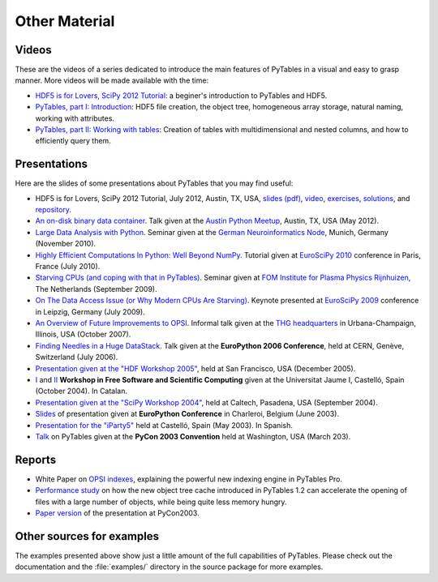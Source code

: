 ==============
Other Material
==============

Videos
======

These are the videos of a series dedicated to introduce the main features of
PyTables in a visual and easy to grasp manner.
More videos will be made available with the time:

* `HDF5 is for Lovers, SciPy 2012 Tutorial <http://www.youtube.com/watch?v=Nzx0HAd3FiI>`_:
  a beginer's introduction to PyTables and HDF5.
* `PyTables, part I: Introduction
  <http://showmedo.com/videos/video?name=1780000&fromSeriesID=178>`_:
  HDF5 file creation, the object tree, homogeneous array storage, natural
  naming, working with attributes.
* `PyTables, part II: Working with tables
  <http://showmedo.com/videos/video?name=1780010&fromSeriesID=178>`_:
  Creation of tables with multidimensional and nested columns, and how to
  efficiently query them.


Presentations
=============

Here are the slides of some presentations about PyTables that you may find
useful:

* HDF5 is for Lovers, SciPy 2012 Tutorial, July 2012, Austin, TX, USA,
  `slides (pdf) <https://raw.github.com/scopatz/scipy2012/master/hdf5/scopatz_scipy2012_hdf5.pdf>`_,
  `video <http://www.youtube.com/watch?v=Nzx0HAd3FiI>`_,
  `exercises <https://github.com/scopatz/scipy2012/tree/master/hdf5/exer>`_,
  `solutions <https://github.com/scopatz/scipy2012/tree/master/hdf5/sol>`_, and
  `repository <https://github.com/scopatz/scipy2012>`_.
* `An on-disk binary data container <http://www.pytables.org/docs/PUG-Austin-2012-v3.pdf>`_.
  Talk given at the `Austin Python Meetup <http://www.meetup.com/austinpython>`_,
  Austin, TX, USA (May 2012).
* `Large Data Analysis with Python <http://www.pytables.org/docs/LargeDataAnalysis.pdf>`_.
  Seminar given at the `German Neuroinformatics Node <http://www.g-node.org>`_,
  Munich, Germany (November 2010).
* `Highly Efficient Computations In Python: Well Beyond NumPy
  <http://pytables.org/EuroSciPy2010/HighlyEfficientComputations.pdf>`_.
  Tutorial given at `EuroSciPy 2010 <https://www.euroscipy.org/conference/euroscipy2010>`_
  conference in Paris, France (July 2010).
* `Starving CPUs (and coping with that in PyTables)
  <http://www.pytables.org/docs/StarvingCPUs-PyTablesUsages.pdf>`_.
  Seminar given at `FOM Institute for Plasma Physics Rijnhuizen <http://www.rijnhuizen.nl/>`_,
  The Netherlands (September 2009).
* `On The Data Access Issue (or Why Modern CPUs Are Starving)
  <http://www.pytables.org/docs/StarvingCPUs.pdf>`_.
  Keynote presented at `EuroSciPy 2009 <https://www.euroscipy.org/>`_ conference
  in Leipzig, Germany (July 2009).
* `An Overview of Future Improvements to OPSI
  <http://www.pytables.org/docs/THG-2007-PlansForNewOPSI.pdf>`_.
  Informal talk given at the `THG headquarters <http://www.hdfgroup.org>`_ in
  Urbana-Champaign, Illinois, USA (October 2007).
* `Finding Needles in a Huge DataStack
  <http://www.pytables.org/docs/FindingNeedles.pdf>`_.
  Talk given at the **EuroPython 2006 Conference**, held at CERN, Genève,
  Switzerland (July 2006).
* `Presentation given at the "HDF Workshop 2005"
  <http://www.pytables.org/docs/HDF_IX_Workshop.pdf>`_, held at San Francisco,
  USA (December 2005).
* `I <http://www.pytables.org/docs/taller-sf1-color.pdf>`_ and
  `II <http://www.pytables.org/docs/taller-sf2-color.pdf>`_ **Workshop in Free
  Software and Scientific Computing** given at the Universitat Jaume I,
  Castelló, Spain (October 2004). In Catalan.
* `Presentation given at the "SciPy Workshop 2004"
  <http://www.pytables.org/docs/SciPy04.pdf>`_, held at Caltech, Pasadena,
  USA (September 2004).
* `Slides <http://www.pytables.org/docs/EuroPython2003.pdf>`_ of presentation
  given at **EuroPython Conference** in Charleroi, Belgium (June 2003).
* `Presentation for the "iParty5" <http://www.pytables.org/docs/iparty2003.pdf>`_
  held at Castelló, Spain (May 2003). In Spanish.
* `Talk <http://www.pytables.org/docs/pycon2003.pdf>`_ on PyTables given at
  the **PyCon 2003 Convention** held at Washington, USA (March 203).


Reports
=======

* White Paper on `OPSI indexes <http://www.pytables.org/docs/OPSI-indexes.pdf>`_,
  explaining the powerful new indexing engine in PyTables Pro.
* `Performance study <http://www.pytables.org/docs/NewObjectTreeCache.pdf>`_
  on how the new object tree cache introduced in PyTables 1.2 can accelerate
  the opening of files with a large number of objects, while being quite less
  memory hungry.
* `Paper version <http://www.pytables.org/docs/pycon2003-paper.pdf>`_ of the
  presentation at PyCon2003.



Other sources for examples
==========================

The examples presented above show just a little amount of the full capabilities
of PyTables.
Please check out the documentation and the :file:`examples/` directory in the
source package for more examples.

